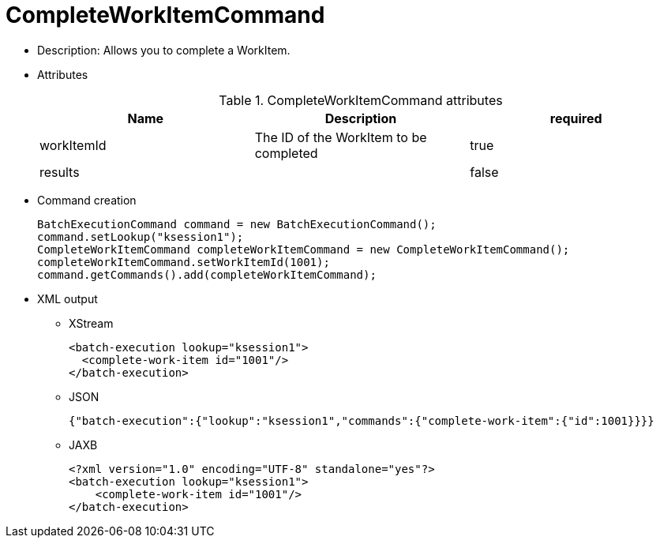 
= CompleteWorkItemCommand



* Description: Allows you to complete a WorkItem.
* Attributes
+

.CompleteWorkItemCommand attributes
[cols="1,1,1", options="header"]
|===
| Name
| Description
| required

|workItemId
|The ID of the WorkItem to be completed
|true

|results
|
|false
|===
* Command creation
+

[source,java]
----
BatchExecutionCommand command = new BatchExecutionCommand();
command.setLookup("ksession1");
CompleteWorkItemCommand completeWorkItemCommand = new CompleteWorkItemCommand();
completeWorkItemCommand.setWorkItemId(1001);
command.getCommands().add(completeWorkItemCommand);
----
+
* XML output
** XStream
+

[source,xml]
----
<batch-execution lookup="ksession1">
  <complete-work-item id="1001"/>
</batch-execution>
----
+
** JSON
+

[source]
----
{"batch-execution":{"lookup":"ksession1","commands":{"complete-work-item":{"id":1001}}}}
----
+
** JAXB
+

[source,xml]
----
<?xml version="1.0" encoding="UTF-8" standalone="yes"?>
<batch-execution lookup="ksession1">
    <complete-work-item id="1001"/>
</batch-execution>
----
+

